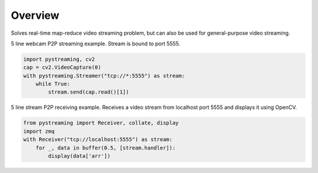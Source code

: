 ********
Overview
********

Solves real-time map-reduce video streaming problem, but can also be used for general-purpose video streaming.

5 line webcam P2P streaming example. Stream is bound to port 5555.

.. code-block:: Python

    import pystreaming, cv2
    cap = cv2.VideoCapture(0)
    with pystreaming.Streamer("tcp://*:5555") as stream:
        while True:
            stream.send(cap.read()[1])


5 line stream P2P receiving example. Receives a video stream from localhost port 5555 and displays it using OpenCV.

.. code-block:: Python

    from pystreaming import Receiver, collate, display
    import zmq
    with Receiver("tcp://localhost:5555") as stream:
        for _, data in buffer(0.5, [stream.handler]):
            display(data['arr'])